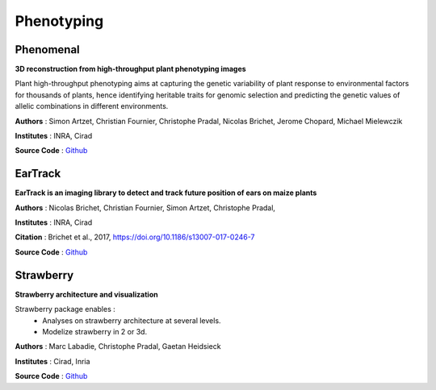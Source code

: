 
===========
Phenotyping
===========

Phenomenal
==========

.. image:: https://readthedocs.org/projects/phenomenal/badge/?version=latest
 :target: https://phenomenal.readthedocs.io/en/latest/?badge=latest
 :alt: Documentation Status

.. image:: https://zenodo.org/badge/DOI/10.5281/zenodo.1436634.svg
 :target: https://doi.org/10.5281/zenodo.1436634

**3D reconstruction from high-throughput plant phenotyping images**

.. image:: ./images/phenomenal.png
 :width: 200px
 :target: https://phenomenal.readthedocs.io/en/latest/
 :align: left

Plant high-throughput phenotyping aims at capturing the genetic variability of plant response to environmental factors for thousands of plants, hence identifying heritable traits for genomic selection and predicting the genetic values of allelic combinations in different environments.

**Authors** : Simon Artzet, Christian Fournier, Christophe Pradal, Nicolas Brichet, Jerome Chopard, Michael Mielewczik

**Institutes** : INRA, Cirad

**Source Code** : `Github <https://github.com/openalea/phenomenal/>`_


EarTrack
========

.. image:: https://readthedocs.org/projects/eartrack/badge/?version=latest
 :target: http://eartrack.readthedocs.io/en/latest/?badge=latest
 :alt: Documentation Status

.. image:: https://zenodo.org/badge/DOI/10.5281/zenodo.1002155.svg
 :target: https://doi.org/10.5281/zenodo.1002155

**EarTrack is an imaging library to detect and track future position of ears on maize plants**

.. image:: ./images/eartrack.png
 :width: 200px
 :target: http://eartrack.readthedocs.io/en/latest/
 :align: left

**Authors** : Nicolas Brichet, Christian Fournier, Simon Artzet, Christophe Pradal,

**Institutes** : INRA, Cirad

**Citation** : Brichet et al., 2017, https://doi.org/10.1186/s13007-017-0246-7

**Source Code** : `Github <https://github.com/openalea/eartrack>`_


Strawberry
==========

.. image:: https://readthedocs.org/projects/strawberry/badge/?version=latest
 :target: https://strawberry.readthedocs.io
  :alt: Documentation Status

**Strawberry architecture and visualization**

.. image:: ./images/strawberry.png
 :width: 200px
 :target: https://strawberry.readthedocs.io/en/latest/
 :align: left

Strawberry package enables :
  * Analyses on strawberry architecture at several levels.
  * Modelize strawberry in 2 or 3d.

**Authors** : Marc Labadie, Christophe Pradal, Gaetan Heidsieck

**Institutes** : Cirad, Inria

**Source Code** : `Github <https://github.com/openalea/strawberry>`_
